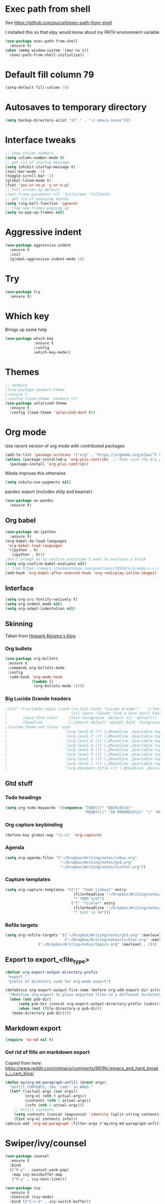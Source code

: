 #+STARTUP: overview

* Exec path from shell
See https://github.com/purcell/exec-path-from-shell 

I installed this so that elpy would know about my PATH environment variable
#+BEGIN_SRC emacs-lisp
(use-package exec-path-from-shell
  :ensure t)
(when (memq window-system '(mac ns x))
  (exec-path-from-shell-initialize))
#+END_SRC
* Default fill column 79
#+BEGIN_SRC emacs-lisp
(setq-default fill-column 79)
#+END_SRC

#+RESULTS:
: 80

* Autosaves to temporary directory
#+BEGIN_SRC emacs-lisp
(setq backup-directory-alist '(("." . "~/.emacs-saves")))
#+END_SRC
* Interface tweaks
#+BEGIN_SRC emacs-lisp
;; show column numbers
(setq column-number-mode t)
;; get rid of startup message
(setq inhibit-startup-message t)
(tool-bar-mode -1)
(toggle-scroll-bar -1)
(global-linum-mode t)
(fset 'yes-or-no-p 'y-or-n-p)
;; full screen by default
;(set-frame-parameter nil 'fullscreen 'fullboth)
;; get rid of annoying sounds
(setq ring-bell-function 'ignore)
;; stop new frames popping up
(setq ns-pop-up-frames nil)
#+END_SRC

#+RESULTS:
: y-or-n-p

* Aggressive indent
#+BEGIN_SRC emacs-lisp
(use-package aggressive-indent
  :ensure t
  :init
  (global-aggressive-indent-mode 1))

#+END_SRC
* Try
#+BEGIN_SRC emacs-lisp
(use-package try
  :ensure t)
#+END_SRC

* Which key
Brings up some help
#+BEGIN_SRC emacs-lisp
(use-package which-key
             :ensure t
             :config
             (which-key-mode))
#+END_SRC

* Themes
#+BEGIN_SRC emacs-lisp
;; zenburn
;(use-package zenburn-theme
;:ensure t
;:config (load-theme 'zenburn t))
(use-package solarized-theme
  :ensure t
  :config (load-theme 'solarized-dark t))
#+END_SRC
* Org mode
Use recent version of org mode with contributed packages
#+BEGIN_SRC emacs-lisp
(add-to-list 'package-archives '("org" . "https://orgmode.org/elpa/") t)
(unless (package-installed-p 'org-plus-contrib)  ;; Make sure the Org package is
  (package-install 'org-plus-contrib))

#+END_SRC
Nikola imposes this otherwise
#+begin_src emacs-lisp
(setq nikola-use-pygments nil)
#+end_src
pandoc export (includes slidy and beamer)
#+begin_src emacs-lisp
(use-package ox-pandoc
  :ensure t)
#+end_src
#+end_src
** Org babel
#+BEGIN_SRC emacs-lisp
(use-package ob-ipython
  :ensure t)
(org-babel-do-load-languages
 'org-babel-load-languages
 '((python . t)
   (ipython . t)))
;don't prompt me to confirm everytime I want to evaluate a block
(setq org-confirm-babel-evaluate nil)
;; from https://emacs.stackexchange.com/questions/30520/org-mode-c-c-c-c-to-display-inline-image
(add-hook 'org-babel-after-execute-hook 'org-redisplay-inline-images)
#+END_SRC
** Interface
 #+BEGIN_SRC emacs-lisp
 (setq org-src-fontify-natively t)
 (setq org-indent_mode nil)
 (setq org-adapt-indentation nil)
 #+END_SRC
** Skinning
Taken from [[http://www.howardism.org/Technical/Emacs/orgmode-wordprocessor.html][Howard Abrams's blog]]
*** Org bullets

#+BEGIN_SRC emacs-lisp
(use-package org-bullets
 :ensure t
 :commands org-bullets-mode
 :config
  (add-hook 'org-mode-hook
            (lambda ()
             (org-bullets-mode 1))))
#+END_SRC

*** Big Lucida Grande headers
#+BEGIN_SRC emacs-lisp
;(let* ((variable-tuple (cond ((x-list-fonts "Lucida Grande")   '(:font "Lucida Grande"))
;                             (nil (warn "Cannot find a Sans Serif Font.  Install Source Sans Pro."))))
;       (base-font-color     (face-foreground 'default nil 'default))
;       (headline           `(:inherit default :weight bold :foreground ,base-font-color)))
;(custom-theme-set-faces 'user
;                          `(org-level-8 ((t (,@headline ,@variable-tuple))))
;                          `(org-level-7 ((t (,@headline ,@variable-tuple))))
;                          `(org-level-6 ((t (,@headline ,@variable-tuple))))
;                          `(org-level-5 ((t (,@headline ,@variable-tuple))))
;                          `(org-level-4 ((t (,@headline ,@variable-tuple :height 1.1))))
;                          `(org-level-3 ((t (,@headline ,@variable-tuple :height 1.25))))
;                          `(org-level-2 ((t (,@headline ,@variable-tuple :height 1.5))))
;                          `(org-level-1 ((t (,@headline ,@variable-tuple :height 1.75))))
;                          `(org-document-title ((t (,@headline ,@variable-tuple :height 1.5 :underline nil))))))
#+END_SRC

** Gtd stuff
*** Todo headings
#+BEGIN_SRC emacs-lisp
(setq org-todo-keywords '((sequence "TODO(t)" "BACKLOG(b)"
                                    "READY(r)" "IN PROGRESS(p)" "|" "DONE(d)")))
#+END_SRC
*** Org capture keybinding
#+BEGIN_SRC emacs-lisp
(define-key global-map "\C-cc" 'org-capture)
#+END_SRC
*** Agenda
#+BEGIN_SRC emacs-lisp
(setq org-agenda-files '("~/Dropbox/Writing/notes/inbox.org"
                         "~/Dropbox/Writing/notes/gtd.org"
                         "~/Dropbox/Writing/notes/tickler.org"))
#+END_SRC
*** Capture templates
#+BEGIN_SRC emacs-lisp
(setq org-capture-templates '(("t" "Todo [inbox]" entry
                               (file+headline "~/Dropbox/Writing/notes/inbox.org" "Tasks")
                               "* TODO %i%?")
                              ("T" "Tickler" entry
                               (file+headline "~/Dropbox/Writing/notes/inbox.org" "Tickler")
                               "* %i%? \n %U")))
#+END_SRC
*** Refile targets
#+BEGIN_SRC emacs-lisp
(setq org-refile-targets '(("~/Dropbox/Writing/notes/gtd.org" :maxlevel . 3)
                           ("~/Dropbox/Writing/notes/tickler.org" :maxlevel . 2)
			   ("~/Dropbox/Writing/notes/topics.org" :maxlevel . 2)))

#+END_SRC
** Export to export_<file_type>
 #+BEGIN_SRC emacs-lisp
 (defvar org-export-output-directory-prefix
  "export_"
  "prefix of directory used for org-mode export")

 (defadvice org-export-output-file-name (before org-add-export-dir activate)
   "Modifies org-export to place exported files in a different directory"
   (when (not pub-dir)
       (setq pub-dir (concat org-export-output-directory-prefix (substring extension 1)))
       (when (not (file-directory-p pub-dir))
	(make-directory pub-dir))))
 #+END_SRC
** Markdown export
#+BEGIN_SRC emacs-lisp
 (require 'ox-md nil t)
#+END_SRC

*** Get rid of fills on markdown export
Copied from here: https://www.reddit.com/r/emacs/comments/9819tc/emacs_and_hard_breaks_i_cant_blog/
#+BEGIN_SRC emacs-lisp
(defun my/org-md-paragraph-unfill (&rest args)
  "Unfill CONTENTS, the `cadr' in ARGS."
  (let* ((actual-args (car args))
         (org-el (nth 0 actual-args))
         (contents (nth 1 actual-args))
         (info (nth 2 actual-args)))
    ;; Unfill contents
    (setq contents (concat (mapconcat 'identity (split-string contents) " ") "\n"))
    (list org-el contents info)))
(advice-add 'org-md-paragraph :filter-args #'my/org-md-paragraph-unfill)
#+END_SRC

* Swiper/ivy/counsel
#+BEGIN_SRC emacs-lisp
(use-package counsel
  :ensure t
  :bind
  (("M-y" . counsel-yank-pop)
   :map ivy-minibuffer-map
   ("M-y" . ivy-next-line)))

(use-package ivy
  :ensure t
  :diminish (ivy-mode)
  :bind (("C-x b" . ivy-switch-buffer))
  :config
  (ivy-mode 1)
  (setq ivy-use-virtual-buffers t)
  (setq ivy-display-style 'fancy))

(use-package swiper
  :ensure t
  :bind (("C-s" . swiper)
	 ("C-c C-r" . ivy-resume)
	 ("M-x" . counsel-M-x)
	 ("C-x C-f" . counsel-find-file))
  :config
  (progn
    (ivy-mode 1)
    (setq ivy-use-virtual-buffers t)
    (setq ivy-display-style 'fancy)
    (define-key read-expression-map (kbd "C-r") 'counsel-expression-history)
    ))

(use-package ivy-hydra
  :ensure t)
  #+END_SRC

* Autocomplete
  #+BEGIN_SRC emacs-lisp
 ;; (use-package auto-complete
  ;; :ensure t
  ;; :init
  ;; (progn
    ;; (ac-config-default)
    ;; (global-auto-complete-mode t)
    ;; ))
  #+END_SRC
* Evil mode
** Install the package
#+BEGIN_SRC emacs-lisp
(use-package evil
  :ensure t
  :config
  (evil-mode 1))
#+END_SRC

#+RESULTS:
: t
** Key mappings
#+BEGIN_SRC emacs-lisp
(define-key evil-normal-state-map (kbd "C-k") (lambda ()
                    (interactive)
                    (evil-scroll-up nil)))
(define-key evil-normal-state-map (kbd "C-j") (lambda ()
                                                (interactive)
                                                (evil-scroll-down nil)))
#+END_SRC
** Customisation
Use emacs mode in terminals (doesn't apply to ~M-x shell~)
#+BEGIN_SRC emacs-lisp
(evil-set-initial-state 'term-mode 'emacs)
#+END_SRC
* Stan
** Stan mode
#+BEGIN_SRC emacs-lisp
(use-package stan-mode
  :ensure t)
  #+END_SRC
** Stan snippets
   #+BEGIN_SRC emacs-lisp
   (use-package stan-snippets
     :ensure t)
   #+END_SRC

* Latex 
**  Run bibtex when exporting latex pdf
see here for details: https://aliquote.org/post/org-and-bibtex/
#+begin_src emacs-lisp
(setq org-latex-pdf-process '("latexmk -pdf -outdir=%o %f"))
#+end_src
** Preview pane mode
#+BEGIN_SRC emacs-lisp
(use-package latex-preview-pane
  :ensure t)
   #+END_SRC
** Fix auctex bug
  #+BEGIN_SRC emacs-lisp
  (add-hook 'TeX-after-compilation-finished-functions #'TeX-revert-document-buffer)
  
  #+END_SRC
* Markdown
** Markdown mode
   #+BEGIN_SRC emacs-lisp
   (use-package markdown-mode
    :ensure t
    :commands (markdown-mode gfm-mode)
    :mode (("README\\.md\\'" . gfm-mode)
	    ("\\.md\\'" . markdown-mode)
         ("\\.markdown\\'" . markdown-mode))
    :init (setq markdown-command "multimarkdown"))
   #+END_SRC
** Markdown command
   #+BEGIN_SRC emacs-lisp
   (custom-set-variables
    '(markdown-command "/usr/local/bin/pandoc"))
   #+END_SRC
   #+RESULTS:
* Projectile
#+BEGIN_SRC emacs-lisp
(use-package projectile
  :ensure t
  :config
  (projectile-global-mode)
(setq projectile-completion-system 'ivy))

(use-package counsel-projectile
  :ensure t
  ;; commented out below lines as they caused an initialisation error
  :config
  (define-key projectile-mode-map (kbd "C-c p") 'projectile-command-map)

                                        ;  (counsel-projectile-on)
  )

#+END_SRC
* ox-hugo
#+begin_src emacs-lisp
(use-package ox-hugo
  :ensure t            ;Auto-install the package from Melpa (optional)
  :after ox)
#+end_src

* Dumb Jump
#+BEGIN_SRC emacs-lisp
(use-package dumb-jump
  :bind (("M-g o" . dumb-jump-go-other-window)
	 ("M-g j" . dumb-jump-go)
	 ("M-g x" . dumb-jump-go-prefer-external)
	 ("M-g z" . dumb-jump-go-prefer-external-other-window))
  :config (setq dumb-jump-selector 'ivy) ;; (setq dumb-jump-selector 'helm)

  :init
  (dumb-jump-mode)
  :ensure
  )
#+END_SRC
* Number incrementing function
#+begin_src emacs-lisp
(defun increment-number-at-point ()
  (interactive)
  (skip-chars-backward "0-9")
  (or (looking-at "[0-9]+")
      (error "No number at point"))
  (replace-match (number-to-string (1+ (string-to-number (match-string 0))))))
(global-set-key (kbd "C-c +") 'increment-number-at-point)
#+end_src
* Magit
#+BEGIN_SRC emacs-lisp
(use-package magit
  :ensure t
  :bind (("C-x g" . magit-status)
         ("C-x M-g" . magit-dispatch-popup)))
   #+END_SRC
* Pdf-tools
#+BEGIN_SRC emacs-lisp
;;; Install epdfinfo via 'brew install pdf-tools' and then install the
;;; pdf-tools elisp via the use-package below. To upgrade the epdfinfo
;;; server, just do 'brew upgrade pdf-tools' prior to upgrading to newest
;;; pdf-tools package using Emacs package system. If things get messed
;;; up, just do 'brew uninstall pdf-tools', wipe out the elpa
;;; pdf-tools package and reinstall both as at the start.
(use-package pdf-tools
  :ensure t
  :config
  (custom-set-variables
    '(pdf-tools-handle-upgrades nil)) ; Use brew upgrade pdf-tools instead.
  (setq pdf-info-epdfinfo-program "/usr/local/bin/epdfinfo")
  (setq auto-revert-interval 0.5))
(pdf-tools-install)

#+END_SRC
* bibtex
#+BEGIN_SRC emacs-lisp
(use-package ivy-bibtex
  :ensure t
  :bind (("M-i" . ivy-bibtex))
  :config
  (setq bibtex-completion-bibliography "/Users/tedgro/Dropbox/Reading/bibliography.bib")
  (setq bibtex-completion-pdf-field "File")
  (setq bibtex-completion-library-path "/Users/tedgro/Dropbox/Reading/pdf")
  (setq bibtex-completion-notes-path "/Users/tedgro/Dropbox/Writing/notes/reading_notes.org"))
(require 'ox-bibtex)
(setq org-bibtex-file "/Users/tedgro/Dropbox/Reading/bibliography.bib")
#+END_SRC
* lsp
#+BEGIN_SRC emacs-lisp
(use-package lsp-mode
  :ensure t
  :commands lsp
  :config

  ;; lsp-ui gives us the blue documentation boxes and the sidebar info
  (use-package lsp-ui
    :ensure t
    :config
    (setq lsp-ui-sideline-ignore-duplicate t)
    (add-hook 'lsp-mode-hook 'lsp-ui-mode))

  ;; make sure we have lsp-imenu everywhere we have LSP
  ;; (require 'lsp-imenu)
  ;; (add-hook 'lsp-after-open-hook 'lsp-enable-imenu)

  ;; install LSP company backend for LSP-driven completion
  (use-package company-lsp
    :ensure t
    :config
    (setq company-lsp-async t)
    (setq company-lsp-cache-candidates t)
    (push 'company-lsp company-backends))

  (use-package lsp-python-ms
    :demand
    :load-path "~/.emacs.d/git-repos/lsp-python-ms/"
    :ensure nil
    :hook (python-mode . lsp)
    :config

    ;; for dev build of language server
    (setq lsp-python-ms-dir
          (expand-file-name "/Users/tedgro/Code/cloned/python-language-server/output/bin/Release/"))
    ;; for executable of language server, if it's not symlinked on your PATH
    (setq lsp-python-ms-executable
          "/Users/tedgro/Code/cloned/python-language-server/output/bin/Release/osx-x64/publish/Microsoft.Python.LanguageServer"))

(setq lsp-enable-indentation t)
  (setq lsp-enable-completion-at-point t)
  (setq lsp-prefer-flymake nil)
  (setq lsp-ui-flycheck-enable t))
#+end_src
* Python
#+begin_src emacs-lisp
(setq python-shell-interpreter "ipython"
      python-shell-interpreter-args "--simple-prompt -i")
#+end_src

** Flycheck
#+BEGIN_SRC emacs-lisp
;;  (use-package flycheck
;;    :ensure t
;;    :config (defvaralias 'flycheck-python-flake8-executable 'elpy-rpc-python-command)
;;    :init (global-flycheck-mode))
#+END_SRC
** pyenv mode
#+BEGIN_SRC emacs-lisp
;;(use-package pyenv-mode
;;  :ensure t
;;  :init
;;  (add-to-list 'exec-path "~/.pyenv/shims")
;;  (setenv "WORKON_HOME" "~/.pyenv/versions/")
;;  :config
;;  (pyenv-mode)
;;  :bind
;;  ("C-x p e" . pyenv-activate-current-project))
#+END_SRC
** Elpy
#+BEGIN_SRC emacs-lisp
;; (use-package elpy
;;   :ensure t
;;   :config
;;     (progn
;;       ;; Use Flycheck instead of Flymake
;;       (when (require 'flycheck nil t)
;;         (remove-hook 'elpy-modules 'elpy-module-flymake)
;;         (remove-hook 'elpy-modules 'elpy-module-yasnippet)
;; ;;        (remove-hook 'elpy-mode-hook 'elpy-module-highlight-indentation)
;;         (add-hook 'elpy-mode-hook 'flycheck-mode)
;; )
;;       (elpy-enable)
;;       (setq elpy-rpc-backend "jedi"))
;;       ;; use pyenv python
;;       (setq elpy-rpc-python-command "/Users/tedgro/.pyenv/shims/python")
;;       ; see https://necromuralist.github.io/posts/org-babel-ipython-and-elpy-conflict/
;;       (setq python-shell-interpreter "ipython"
;;             python-shell-interpreter-args "-i --simple-prompt")
;;       ; See https://github.com/syl20bnr/spacemacs/issues/8797
;;       (setq python-shell-completion-native-enable nil)
;;       ; See https://emacs.stackexchange.com/questions/37570/elpy-starts-python-processes-at-the-root-of-my-git-tree-not-the-modules-actual/39232#39232
;;       (setq elpy-shell-use-project-root nil)
;;   )
#+END_SRC
* Custom line numbers
Disable line numbers for certain modes
#+BEGIN_SRC emacs-lisp
(require 'linum)

(global-linum-mode)

(defcustom linum-disabled-modes-list '(eshell-mode wl-summary-mode compilation-mode org-mode text-mode dired-mode doc-view-mode pdf-view-mode)
  "* List of modes disabled when global linum mode is on"
  :type '(repeat (sexp :tag "Major mode"))
  :tag " Major modes where linum is disabled: "
  :group 'linum
  )
(defcustom linum-disable-starred-buffers 't
  "* Disable buffers that have stars in them like *Gnu Emacs*"
  :type 'boolean
  :group 'linum)

(defun linum-on ()
  "* When linum is running globally, disable line number in modes defined in `linum-disabled-modes-list'. Changed by linum-off. Also turns off numbering in starred modes like *scratch*"

  (unless (or (minibufferp) (member major-mode linum-disabled-modes-list)
              (and linum-disable-starred-buffers (string-match "*" (buffer-name)))
              )
    (linum-mode 1)))

(provide 'setup-linum)

#+END_SRC
* Ag
#+BEGIN_SRC emacs-lisp
(use-package ag
  :ensure t)

#+END_SRC
* Scala mode
#+BEGIN_SRC emacs-lisp
  (use-package scala-mode
    :ensure t
    :interpreter
    ("scala" . scala-mode))
#+END_SRC
* Emacs Speaks Statistics
#+BEGIN_SRC emacs-lisp
(use-package ess
  :ensure t
  :init (require 'ess-site))
#+END_SRC
* Neo tree
#+BEGIN_SRC emacs-lisp
(use-package neotree
  :ensure t
  :config
    (evil-define-key 'normal neotree-mode-map (kbd "TAB") 'neotree-enter)
    (evil-define-key 'normal neotree-mode-map (kbd "SPC") 'neotree-quick-look)
    (evil-define-key 'normal neotree-mode-map (kbd "q") 'neotree-hide)
    (evil-define-key 'normal neotree-mode-map (kbd "RET") 'neotree-enter)
    (setq neo-smart-open t)
    (setq neo-window-fixed-size nil)
    (defun neotree-project-dir ()
	"Open NeoTree using the git root."
	(interactive)
	(let ((project-dir (projectile-project-root))
	    (file-name (buffer-file-name)))
	(neotree-toggle)
	(if project-dir
	    (if (neo-global--window-exists-p)
		(progn
		    (neotree-dir project-dir)
                (neotree-find file-name)))
	    (message "Could not find git project root."))))
    (global-set-key [f8] 'neotree-project-dir)
)
  ;; Set the neo-window-width to the current width of the
  ;; neotree window, to trick neotree into resetting the
  ;; width back to the actual window width.
  ;; Fixes: https://github.com/jaypei/emacs-neotree/issues/262
    (eval-after-load "neotree"
     '(add-to-list 'window-size-change-functions
                   (lambda (frame)
                     (let ((neo-window (neo-global--get-window)))
                       (unless (null neo-window)
                         (setq neo-window-width (window-width neo-window)))))))
#+END_SRC
* GPG
#+BEGIN_SRC emacs-lisp
(require 'epa-file)
(setenv "GPG_AGENT_INFO" nil)
(epa-file-enable)
#+END_SRC
* Ace window
Switch windows using ~M-o~!
#+BEGIN_SRC emacs-lisp
(use-package ace-window
  :ensure t)
(global-set-key (kbd "M-o") 'ace-window)
(setq aw-keys '(?a ?s ?d ?f ?g ?h ?j ?k ?l))

#+END_SRC
* No tabs
#+BEGIN_SRC emacs-lisp
  (setq-default indent-tabs-mode nil)
#+END_SRC
* yasnippet
#+BEGIN_SRC emacs-lisp
  (use-package yasnippet
   :ensure t
   :init
  (yas-global-mode 1)
 )
#+END_SRC
* images
#+BEGIN_SRC emacs-lisp

  (auto-image-file-mode 1)
  (global-auto-revert-mode 1)
#+END_SRC

#+RESULTS:
: t
* Matlab
Copied from [[https://github.com/thisirs/dotemacs/blob/master/lisp/init-matlab.el][here]]. 

NB make sure the version is correct.
#+BEGIN_SRC emacs-lisp
; the code I originally used (from emacs-wiki)
; (autoload 'matlab-mode "matlab" "Matlab Editing Mode" t)
; (add-to-list
;  'auto-mode-alist
;  '("\\.m$" . matlab-mode))
; (setq matlab-indent-function t)
; (setq matlab-shell-command "matlab")

 
(use-package matlab
 :ensure matlab-mode
 :mode ("\\.m$" . matlab-mode)
 :config
 (setq matlab-indent-function t)
 (setq matlab-shell-command "/Applications/MATLAB_R2018b.app/bin/matlab")
 (setq matlab-shell-command-switches (list "-nodesktop")))
#+END_SRC

